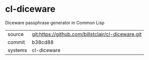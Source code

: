 * cl-diceware

Diceware passphrase generator in Common Lisp

|---------+-------------------------------------------|
| source  | git:https://github.com/billstclair/cl-diceware.git   |
| commit  | b38cd88  |
| systems | cl-diceware |
|---------+-------------------------------------------|

